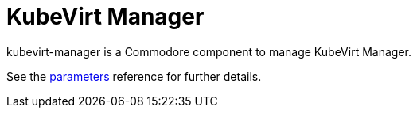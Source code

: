 = KubeVirt Manager

kubevirt-manager is a Commodore component to manage KubeVirt Manager.

See the xref:references/parameters.adoc[parameters] reference for further details.
